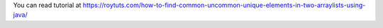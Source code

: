 You can read tutorial at https://roytuts.com/how-to-find-common-uncommon-unique-elements-in-two-arraylists-using-java/